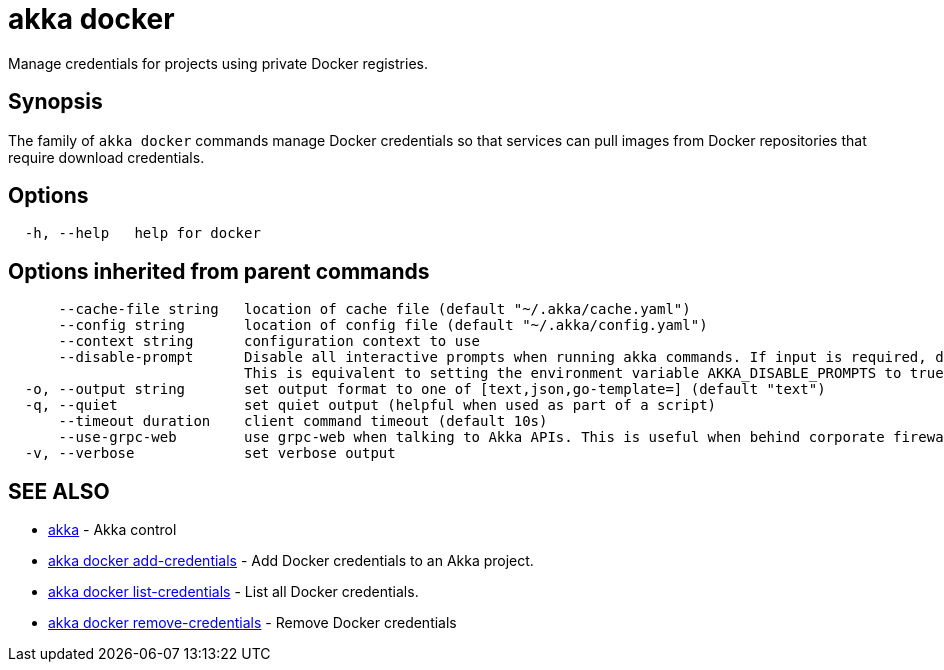 = akka docker

Manage credentials for projects using private Docker registries.

== Synopsis

The family of `akka docker` commands manage Docker credentials so that services can pull images from Docker repositories that require download credentials.

== Options

----
  -h, --help   help for docker
----

== Options inherited from parent commands

----
      --cache-file string   location of cache file (default "~/.akka/cache.yaml")
      --config string       location of config file (default "~/.akka/config.yaml")
      --context string      configuration context to use
      --disable-prompt      Disable all interactive prompts when running akka commands. If input is required, defaults will be used, or an error will be raised.
                            This is equivalent to setting the environment variable AKKA_DISABLE_PROMPTS to true.
  -o, --output string       set output format to one of [text,json,go-template=] (default "text")
  -q, --quiet               set quiet output (helpful when used as part of a script)
      --timeout duration    client command timeout (default 10s)
      --use-grpc-web        use grpc-web when talking to Akka APIs. This is useful when behind corporate firewalls that decrypt traffic but don't support HTTP/2.
  -v, --verbose             set verbose output
----

== SEE ALSO

* link:akka.html[akka]	 - Akka control
* link:akka_docker_add-credentials.html[akka docker add-credentials]	 - Add Docker credentials to an Akka project.
* link:akka_docker_list-credentials.html[akka docker list-credentials]	 - List all Docker credentials.
* link:akka_docker_remove-credentials.html[akka docker remove-credentials]	 - Remove Docker credentials

[discrete]

